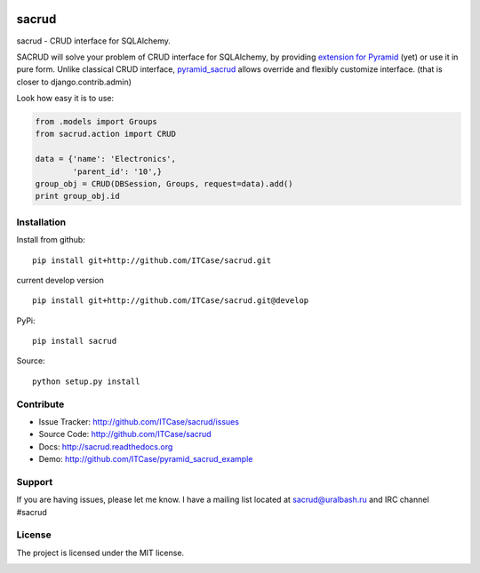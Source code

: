 |Build Status| |Coverage Status| |Stories in Progress| |PyPI|

sacrud
======

sacrud - CRUD interface for SQLAlchemy.

SACRUD will solve your problem of CRUD interface for SQLAlchemy, by
providing `extension for Pyramid`_ (yet) or use it in pure form. Unlike
classical CRUD interface, `pyramid\_sacrud`_ allows override and
flexibly customize interface. (that is closer to django.contrib.admin)

Look how easy it is to use:

.. code:: python

    from .models import Groups
    from sacrud.action import CRUD

    data = {'name': 'Electronics',
            'parent_id': '10',}
    group_obj = CRUD(DBSession, Groups, request=data).add()
    print group_obj.id

Installation
------------

Install from github:

::

    pip install git+http://github.com/ITCase/sacrud.git

current develop version

::

    pip install git+http://github.com/ITCase/sacrud.git@develop

PyPi:

::

    pip install sacrud

Source:

::

    python setup.py install

Contribute
----------

-  Issue Tracker: http://github.com/ITCase/sacrud/issues
-  Source Code: http://github.com/ITCase/sacrud
-  Docs: http://sacrud.readthedocs.org
-  Demo: http://github.com/ITCase/pyramid\_sacrud\_example

Support
-------

If you are having issues, please let me know. I have a mailing list
located at sacrud@uralbash.ru and IRC channel #sacrud

License
-------

The project is licensed under the MIT license.

.. _extension for Pyramid: https://github.com/ITCase/pyramid_sacrud
.. _pyramid\_sacrud: https://github.com/ITCase/pyramid_sacrud

.. |Build Status| image:: https://travis-ci.org/ITCase/sacrud.svg?branch=master
   :target: https://travis-ci.org/ITCase/sacrud
.. |Coverage Status| image:: https://coveralls.io/repos/ITCase/sacrud/badge.png?branch=master
   :target: https://coveralls.io/r/ITCase/sacrud?branch=master
.. |Stories in Progress| image:: https://badge.waffle.io/ITCase/sacrud.png?label=in%20progress&title=In%20Progress
   :target: http://waffle.io/ITCase/sacrud
.. |PyPI| image:: http://img.shields.io/pypi/dm/sacrud.svg
   :target: https://pypi.python.org/pypi/sacrud/


.. image:: https://d2weczhvl823v0.cloudfront.net/ITCase/sacrud/trend.png
   :alt: Bitdeli badge
   :target: https://bitdeli.com/free

